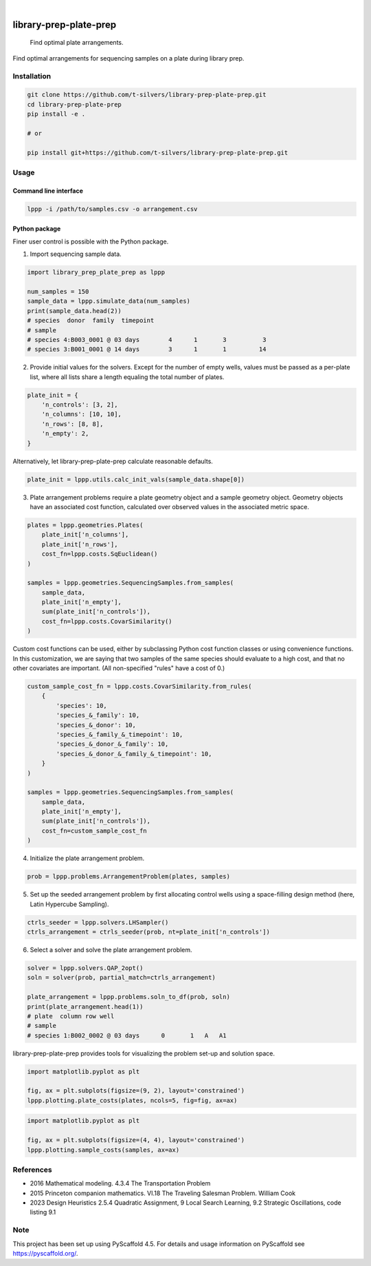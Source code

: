 .. image:: https://img.shields.io/badge/-PyScaffold-005CA0?logo=pyscaffold
    :alt: Project generated with PyScaffold
    :target: https://pyscaffold.org/

|

=======================
library-prep-plate-prep
=======================


    Find optimal plate arrangements.


Find optimal arrangements for sequencing samples on a plate during library prep.

Installation
============

.. code-block:: bash

    git clone https://github.com/t-silvers/library-prep-plate-prep.git
    cd library-prep-plate-prep
    pip install -e .

    # or

    pip install git+https://github.com/t-silvers/library-prep-plate-prep.git

Usage
=====

Command line interface
----------------------

.. code-block:: bash

    lppp -i /path/to/samples.csv -o arrangement.csv


Python package
--------------

Finer user control is possible with the Python package.

1. Import sequencing sample data.

.. code-block:: python

    import library_prep_plate_prep as lppp

    num_samples = 150
    sample_data = lppp.simulate_data(num_samples)
    print(sample_data.head(2))
    # species  donor  family  timepoint
    # sample                                                          
    # species 4:B003_0001 @ 03 days        4      1       3          3
    # species 3:B001_0001 @ 14 days        3      1       1         14

2. Provide initial values for the solvers. Except for the number of empty wells, values must be passed as a per-plate list, where all lists share a length equaling the total number of plates.

.. code-block:: python

    plate_init = {
        'n_controls': [3, 2],
        'n_columns': [10, 10],
        'n_rows': [8, 8],
        'n_empty': 2,
    }

Alternatively, let library-prep-plate-prep calculate reasonable defaults.

.. code-block:: python

    plate_init = lppp.utils.calc_init_vals(sample_data.shape[0])

3. Plate arrangement problems require a plate geometry object and a sample geometry object. Geometry objects have an associated cost function, calculated over observed values in the associated metric space.

.. code-block:: python

    plates = lppp.geometries.Plates(
        plate_init['n_columns'],
        plate_init['n_rows'],
        cost_fn=lppp.costs.SqEuclidean()
    )

    samples = lppp.geometries.SequencingSamples.from_samples(
        sample_data,
        plate_init['n_empty'],
        sum(plate_init['n_controls']),
        cost_fn=lppp.costs.CovarSimilarity()
    )

Custom cost functions can be used, either by subclassing Python cost function classes or using convenience functions. In this customization, we are saying that two samples of the same species should evaluate to a high cost, and that no other covariates are important. (All non-specified "rules" have a cost of 0.)

.. code-block:: python

    custom_sample_cost_fn = lppp.costs.CovarSimilarity.from_rules(
        {
            'species': 10,
            'species_&_family': 10,
            'species_&_donor': 10,
            'species_&_family_&_timepoint': 10,
            'species_&_donor_&_family': 10,
            'species_&_donor_&_family_&_timepoint': 10,
        }
    )

    samples = lppp.geometries.SequencingSamples.from_samples(
        sample_data,
        plate_init['n_empty'],
        sum(plate_init['n_controls']),
        cost_fn=custom_sample_cost_fn
    )

4. Initialize the plate arrangement problem.

.. code-block:: python

    prob = lppp.problems.ArrangementProblem(plates, samples)

5. Set up the seeded arrangement problem by first allocating control wells using a space-filling design method (here, Latin Hypercube Sampling).

.. code-block:: python

    ctrls_seeder = lppp.solvers.LHSampler()
    ctrls_arrangement = ctrls_seeder(prob, nt=plate_init['n_controls'])

6. Select a solver and solve the plate arrangement problem.

.. code-block:: python

    solver = lppp.solvers.QAP_2opt()
    soln = solver(prob, partial_match=ctrls_arrangement)

    plate_arrangement = lppp.problems.soln_to_df(prob, soln)
    print(plate_arrangement.head(1))
    # plate  column row well
    # sample                                               
    # species 1:B002_0002 @ 03 days      0       1   A   A1


library-prep-plate-prep provides tools for visualizing the problem set-up and solution space.

.. code-block:: python

    import matplotlib.pyplot as plt

    fig, ax = plt.subplots(figsize=(9, 2), layout='constrained')
    lppp.plotting.plate_costs(plates, ncols=5, fig=fig, ax=ax)

.. image:: plate_costfn.png
  :width: 900
  :align: center
  :alt: plate

.. code-block:: python

    import matplotlib.pyplot as plt

    fig, ax = plt.subplots(figsize=(4, 4), layout='constrained')
    lppp.plotting.sample_costs(samples, ax=ax)

.. image:: xcont_costfn.png
  :width: 400
  :align: center
  :alt: crosscontamination

References
==========

- 2016 Mathematical modeling. 4.3.4 The Transportation Problem
- 2015 Princeton companion mathematics. VI.18 The Traveling Salesman Problem. William Cook
- 2023 Design Heuristics 2.5.4 Quadratic Assignment, 9 Local Search Learning, 9.2 Strategic Oscillations, code listing 9.1

.. _pyscaffold-notes:

Note
====

This project has been set up using PyScaffold 4.5. For details and usage
information on PyScaffold see https://pyscaffold.org/.

